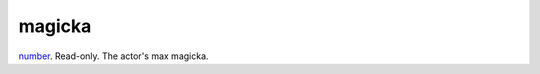 magicka
====================================================================================================

`number`_. Read-only. The actor's max magicka.

.. _`number`: ../../../lua/type/number.html
